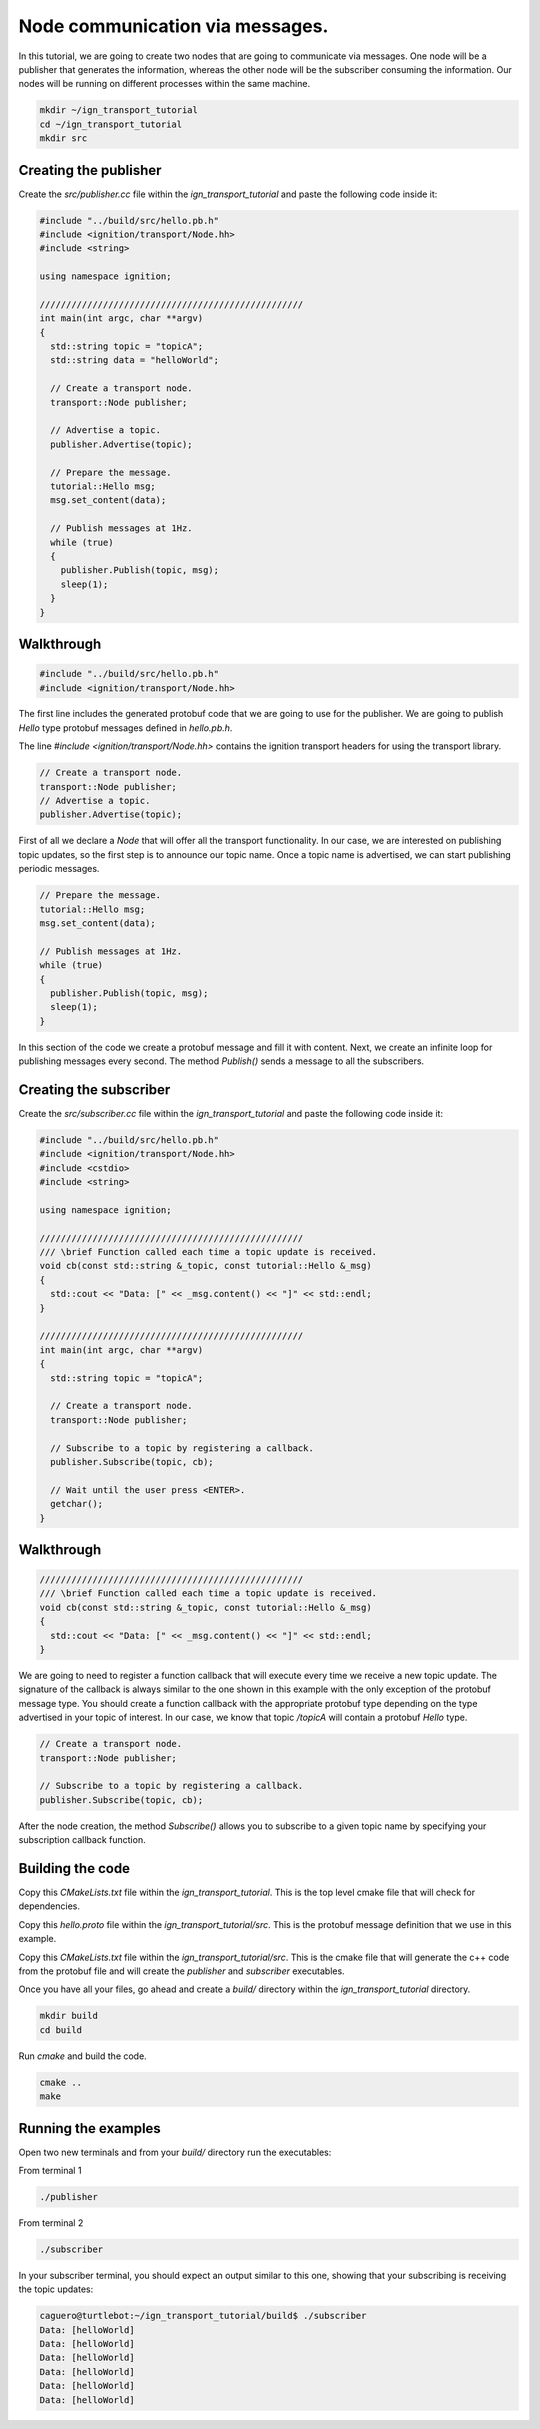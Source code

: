 ================================
Node communication via messages.
================================

In this tutorial, we are going to create two nodes that are going to communicate
via messages. One node will be a publisher that generates the information,
whereas the other node will be the subscriber consuming the information. Our
nodes will be running on different processes within the same machine.

.. code-block:: bash

    mkdir ~/ign_transport_tutorial
    cd ~/ign_transport_tutorial
    mkdir src

Creating the publisher
======================

Create the *src/publisher.cc* file within the *ign_transport_tutorial* and paste
the following code inside it:

.. code-block:: cpp

    #include "../build/src/hello.pb.h"
    #include <ignition/transport/Node.hh>
    #include <string>

    using namespace ignition;

    //////////////////////////////////////////////////
    int main(int argc, char **argv)
    {
      std::string topic = "topicA";
      std::string data = "helloWorld";

      // Create a transport node.
      transport::Node publisher;

      // Advertise a topic.
      publisher.Advertise(topic);

      // Prepare the message.
      tutorial::Hello msg;
      msg.set_content(data);

      // Publish messages at 1Hz.
      while (true)
      {
        publisher.Publish(topic, msg);
        sleep(1);
      }
    }

Walkthrough
===========

.. code-block:: cpp

    #include "../build/src/hello.pb.h"
    #include <ignition/transport/Node.hh>

The first line includes the generated protobuf code that we are going to use
for the publisher. We are going to publish *Hello* type protobuf messages
defined in *hello.pb.h*.

The line *#include <ignition/transport/Node.hh>* contains the ignition transport
headers for using the transport library.

.. code-block:: cpp

    // Create a transport node.
    transport::Node publisher;
    // Advertise a topic.
    publisher.Advertise(topic);

First of all we declare a *Node* that will offer all the transport
functionality. In our case, we are interested on publishing topic updates, so
the first step is to announce our topic name. Once a topic name is advertised,
we can start publishing periodic messages.

.. code-block:: cpp

    // Prepare the message.
    tutorial::Hello msg;
    msg.set_content(data);

    // Publish messages at 1Hz.
    while (true)
    {
      publisher.Publish(topic, msg);
      sleep(1);
    }

In this section of the code we create a protobuf message and fill it with
content. Next, we create an infinite loop for publishing messages every second.
The method *Publish()* sends a message to all the subscribers.

Creating the subscriber
=======================

Create the *src/subscriber.cc* file within the *ign_transport_tutorial* and
paste the following code inside it:

.. code-block:: cpp

    #include "../build/src/hello.pb.h"
    #include <ignition/transport/Node.hh>
    #include <cstdio>
    #include <string>

    using namespace ignition;

    //////////////////////////////////////////////////
    /// \brief Function called each time a topic update is received.
    void cb(const std::string &_topic, const tutorial::Hello &_msg)
    {
      std::cout << "Data: [" << _msg.content() << "]" << std::endl;
    }

    //////////////////////////////////////////////////
    int main(int argc, char **argv)
    {
      std::string topic = "topicA";

      // Create a transport node.
      transport::Node publisher;

      // Subscribe to a topic by registering a callback.
      publisher.Subscribe(topic, cb);

      // Wait until the user press <ENTER>.
      getchar();
    }


Walkthrough
===========

.. code-block:: cpp

    //////////////////////////////////////////////////
    /// \brief Function called each time a topic update is received.
    void cb(const std::string &_topic, const tutorial::Hello &_msg)
    {
      std::cout << "Data: [" << _msg.content() << "]" << std::endl;
    }

We are going to need to register a function callback that will execute every
time we receive a new topic update. The signature of the callback is always
similar to the one shown in this example with the only exception of the protobuf
message type. You should create a function callback with the appropriate
protobuf type depending on the type advertised in your topic of interest. In our
case, we know that topic */topicA* will contain a protobuf *Hello* type.

.. code-block:: cpp

    // Create a transport node.
    transport::Node publisher;

    // Subscribe to a topic by registering a callback.
    publisher.Subscribe(topic, cb);

After the node creation, the method *Subscribe()* allows you to subscribe to a
given topic name by specifying your subscription callback function.


Building the code
=================

Copy this *CMakeLists.txt* file within the *ign_transport_tutorial*. This is the
top level cmake file that will check for dependencies.

Copy this *hello.proto* file within the *ign_transport_tutorial/src*. This is
the protobuf message definition that we use in this example.

Copy this *CMakeLists.txt* file within the *ign_transport_tutorial/src*. This is
the cmake file that will generate the c++ code from the protobuf file and will
create the *publisher* and *subscriber* executables.

Once you have all your files, go ahead and create a *build/* directory within
the *ign_transport_tutorial* directory.

.. code-block:: bash

    mkdir build
    cd build

Run *cmake* and build the code.

.. code-block:: bash

    cmake ..
    make


Running the examples
====================

Open two new terminals and from your *build/* directory run the executables:

From terminal 1

.. code-block:: bash

    ./publisher

From terminal 2

.. code-block:: bash

    ./subscriber


In your subscriber terminal, you should expect an output similar to this one,
showing that your subscribing is receiving the topic updates:

.. code-block:: bash

    caguero@turtlebot:~/ign_transport_tutorial/build$ ./subscriber
    Data: [helloWorld]
    Data: [helloWorld]
    Data: [helloWorld]
    Data: [helloWorld]
    Data: [helloWorld]
    Data: [helloWorld]